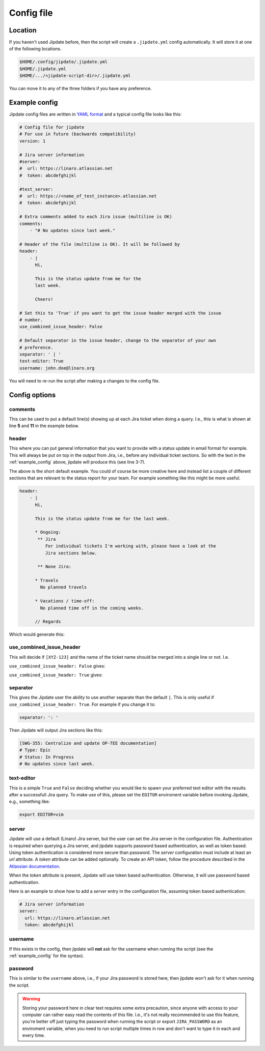 .. _config_file:

###########
Config file
###########

Location
========
If you haven't used Jipdate before, then the script will create a
``.jipdate.yml`` config automatically. It will store it at one of the following
locations.

.. code-block:: none

    $HOME/.config/jipdate/.jipdate.yml
    $HOME/.jipdate.yml
    $HOME/.../<jipdate-script-dir>/.jipdate.yml

You can move it to any of the three folders if you have any preference.


.. _example_config:

Example config
==============
Jipdate config files are written in `YAML format`_ and a typical config file
looks like this:

.. code-block:: yaml

    # Config file for jipdate
    # For use in future (backwards compatibility)
    version: 1

    # Jira server information
    #server:
    #  url: https://linaro.atlassian.net
    #  token: abcdefghijkl

    #test_server:
    #  url: https://<name_of_test_instance>.atlassian.net
    #  token: abcdefghijkl

    # Extra comments added to each Jira issue (multiline is OK)
    comments:
        - "# No updates since last week."

    # Header of the file (multiline is OK). It will be followed by
    header:
        - |
          Hi,

          This is the status update from me for the
          last week.

          Cheers!

    # Set this to 'True' if you want to get the issue header merged with the issue
    # number.
    use_combined_issue_header: False

    # Default separator in the issue header, change to the separator of your own
    # preference.
    separator: ' | '
    text-editor: True
    username: john.doe@linaro.org

You will need to re-run the script after making a changes to the config file.


Config options
==============


comments
--------
This can be used to put a default line(s) showing up at each Jira ticket when
doing a query. I.e., this is what is shown at line **5** and **11** in the
example below.


.. code-block:: ini
    :linenos:
    :emphasize-lines: 5, 11

    [SWG-355]
    # Header: Centralize and update OP-TEE documentation
    # Type: Epic
    # Status: In Progress
    # No updates since last week.

    [SWG-338]
    # Header: OP-TEE issues at GitHub
    # Type: Epic
    # Status: To Do
    # No updates since last week.


header
------
This where you can put general information that you want to provide with a
status update in email format for example. This will always be put on top in the
output from Jira, i.e., before any individual ticket sections. So with the text
in the :ref:`example_config` above, jipdate will produce this (see line 3-7).

.. code-block:: ini
    :linenos:
    :emphasize-lines: 3-7

    Subject: [Weekly] Week ending 2019-01-22

    Hi,

    This is the status update from me for the last week.

    Cheers!


    John Doe


    [SWG-355]
    # Header: Centralize and update OP-TEE documentation
    # Type: Epic
    # Status: In Progress
    # No updates since last week.
    ...

The above is the short default example. You could of course be more creative
here and instead list a couple of different sections that are relevant to the
status report for your team. For example something like this might be more
useful.

.. code-block:: yaml

    header:
        - |
          Hi,

          This is the status update from me for the last week.

          * Ongoing:
           ** Jira
              For individual tickets I'm working with, please have a look at the
              Jira sections below.

           ** None Jira:

          * Travels
            No planned travels

          * Vacations / time-off:
            No planned time off in the coming weeks.

          // Regards


Which would generate this:

.. code-block:: ini
    :linenos:
    :emphasize-lines: 3-7

    Subject: [Weekly] Week ending 2019-01-22
    
    Hi,
    
    This is the status update from me for the last week.
    
    * Ongoing:
      ** Jira
           For individual tickets I'm working with, please have a look at the
               Jira sections below.
    
      ** None Jira:
    
    * Travels
      No planned travels
    
    * Vacations / time-off:
      No planned time off in the coming weeks.
    
    // Regards
    Joakim Bech
    
    [SWG-355]
    ...


use_combined_issue_header
-------------------------
This will decide if ``[XYZ-123]`` and the name of the ticket name should be
merged into a single line or not. I.e.

``use_combined_issue_header: False`` gives:

.. code-block:: ini
    :linenos:
    :emphasize-lines: 1

    [SWG-355]
    # Header: Centralize and update OP-TEE documentation
    # Type: Epic
    # Status: In Progress
    # No updates since last week.
    ...

``use_combined_issue_header: True`` gives:

.. code-block:: ini
    :linenos:
    :emphasize-lines: 1

    [SWG-355 | Centralize and update OP-TEE documentation]
    # Type: Epic
    # Status: In Progress
    # No updates since last week.

separator
---------
This gives the Jipdate user the ability to use another separate than the default
``|``. This is only useful if ``use_combined_issue_header: True``. For example
if you change it to:

.. code-block:: yaml

    separator: ': '

Then Jipdate will output Jira sections like this:

.. code-block:: ini

    [SWG-355: Centralize and update OP-TEE documentation]
    # Type: Epic
    # Status: In Progress
    # No updates since last week.


text-editor
-----------
This is a simple ``True`` and ``False`` deciding whether you would like to spawn
your preferred text editor with the results after a successfull Jira query. To
make use of this, please set the ``EDITOR`` enviroment variable before invoking
Jipdate, e.g., something like:

.. code-block:: bash

    export EDITOR=vim

server
------
Jipdate will use a default (Linaro) Jira server, but the user can set the Jira
server in the configuration file. Authentication is required when querying a
Jira server, and jipdate supports password based authentication, as well as
token based. Using token authentication is considered more secure than
password. The `server` configuration must include at least an `url` attribute. A
`token` attribute can be added optionally.
To create an API token, follow the procedure described in the `Atlassian
documentation`_.

When the `token` attribute is present, Jipdate will use token based
authentication. Otherwise, it will use password based authentication.

Here is an example to show how to add a `server` entry in the configuration
file, assuming token based authentication:

.. code-block:: yaml

    # Jira server information
    server:
      url: https://linaro.atlassian.net
      token: abcdefghijkl

.. _username:

username
--------
If this exists in the config, then jipdate will **not** ask for the username
when running the script (see the :ref:`example_config` for the syntax).

.. _password:

password
--------
This is similar to the ``username`` above, i.e., if your Jira password is
stored here, then jipdate won't ask for it when running the script.

.. warning::

    Storing your password here in clear text requires some extra precaution,
    since anyone with access to your computer can rather easy read the contents
    of this file. I.e., it's not really recommended to use this feature, you're
    better off just typing the password when running the script or export
    ``JIRA_PASSWORD`` as an enviroment variable, when you need to run script
    multiple times in row and don't want to type it in each and every time.


.. _YAML format: https://yaml.org/spec/1.2/spec.html
.. _Atlassian documentation: https://support.atlassian.com/atlassian-account/docs/manage-api-tokens-for-your-atlassian-account/#Create-an-API-token
